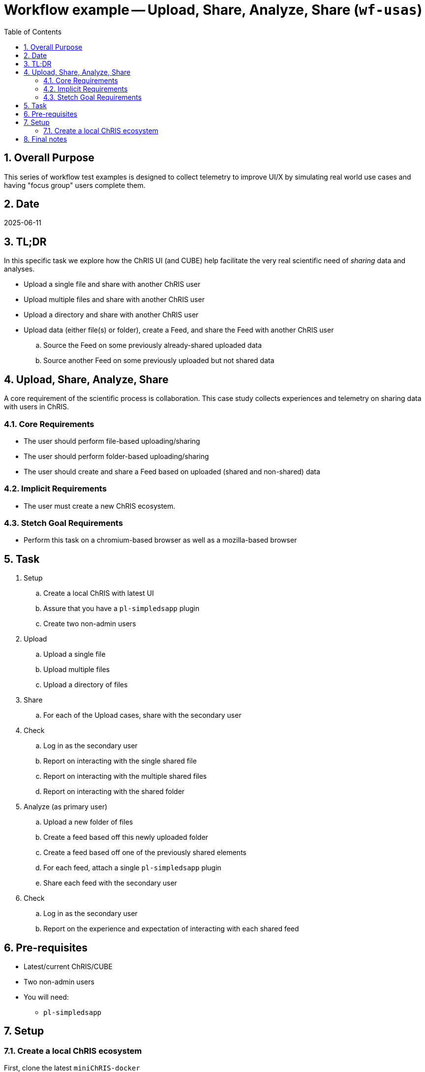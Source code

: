 = Workflow example -- Upload, Share, Analyze, Share (`wf-usas`)
:toc:
:numbered:

== Overall Purpose

This series of workflow test examples is designed to collect telemetry to improve UI/X by simulating real world use cases and having "focus group" users complete them.

== Date
2025-06-11

== TL;DR

In this specific task we explore how the ChRIS UI (and CUBE) help facilitate the very real scientific need of _sharing_ data and analyses.

- Upload a single file and share with another ChRIS user
- Upload multiple files and share with another ChRIS user
- Upload a directory and share with another ChRIS user
- Upload data (either file(s) or folder), create a Feed, and share the Feed with another ChRIS user
.. Source the Feed on some previously already-shared uploaded data
.. Source another Feed on some previously uploaded but not shared data

== Upload, Share, Analyze, Share

A core requirement of the scientific process is collaboration. This case study collects experiences and telemetry on sharing data with users in ChRIS.

=== Core Requirements
- The user should perform file-based uploading/sharing
- The user should perform folder-based uploading/sharing
- The user should create and share a Feed based on uploaded (shared and non-shared) data

=== Implicit Requirements
- The user must create a new ChRIS ecosystem.

=== Stetch Goal Requirements
- Perform this task on a chromium-based browser as well as a mozilla-based browser

== Task
. Setup
.. Create a local ChRIS with latest UI
.. Assure that you have a `pl-simpledsapp` plugin
.. Create two non-admin users
. Upload
.. Upload a single file
.. Upload multiple files
.. Upload a directory of files
. Share
.. For each of the Upload cases, share with the secondary user
. Check
.. Log in as the secondary user
.. Report on interacting with the single shared file
.. Report on interacting with the multiple shared files
.. Report on interacting with the shared folder
. Analyze (as primary user)
.. Upload a new folder of files
.. Create a feed based off this newly uploaded folder
.. Create a feed based off one of the previously shared elements
.. For each feed, attach a single `pl-simpledsapp` plugin
.. Share each feed with the secondary user

. Check
.. Log in as the secondary user
.. Report on the experience and expectation of interacting with each shared feed

== Pre-requisites
- Latest/current ChRIS/CUBE
- Two non-admin users

- You will need:
** `pl-simpledsapp`


== Setup

=== Create a local ChRIS ecosystem

First, clone the latest `miniChRIS-docker`

[source,bash]
----
cd ~/src
gh repo clone FNNDSC/miniChRIS-docker
----

and the latest _ChRIS_ui_

[source,bash]
----
cd ~/src
gh repo clone FNNDSC/ChRIS_ui
----

Now, in `miniChRIS-docker`, simply do

[source,bash]
----
cd miniChRIS-docker
./minichris.sh
----

Note, that this uses the public ChRIS at https://app.chrisproject.org[app.chrisproject.org] to create/populate some initial conditions. In the rare event that this ChRIS is not available, you can bootstrap from an internal BCH ChRIS. This of course assumes you to be VPN'd in. To change the "Store" that `chrisomatic` uses to create the ecosystem, add a new `public_store` to `chrisomatic.yml`

[source,yml]
----

on:
  public_store:
     - http://ekanite.tch.harvard.edu:32223/api/v1/

----

and finally, fire up the latest UI

[source,bash]
----
cd ~/src/ChRIS_ui
git checkout staging
pnpm install && pnpm run dev:metal
----


== Final notes
Please take this opportunity to think about _sharing_ and how it is currently implemented, and what edges remain.

